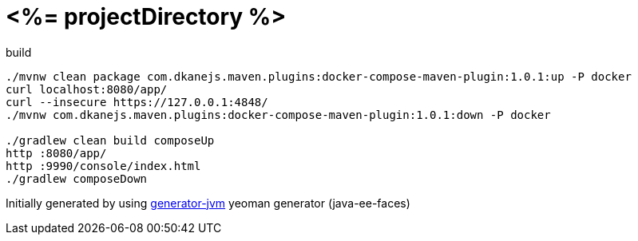 = <%= projectDirectory %>

////
image:https://travis-ci.org/daggerok/<%= projectDirectory %>.svg?branch=master["Build Status", link="https://travis-ci.org/daggerok/<%= projectDirectory %>"]
image:https://gitlab.com/daggerok/<%= projectDirectory %>/badges/master/build.svg["Build Status", link="https://gitlab.com/daggerok/<%= projectDirectory %>/-/jobs"]
image:https://img.shields.io/bitbucket/pipelines/daggerok/<%= projectDirectory %>.svg["Build Status", link="https://bitbucket.com/daggerok/<%= projectDirectory %>"]
////

//tag::content[]

.build
[source,bash]
----
./mvnw clean package com.dkanejs.maven.plugins:docker-compose-maven-plugin:1.0.1:up -P docker
curl localhost:8080/app/
curl --insecure https://127.0.0.1:4848/
./mvnw com.dkanejs.maven.plugins:docker-compose-maven-plugin:1.0.1:down -P docker

./gradlew clean build composeUp
http :8080/app/
http :9990/console/index.html
./gradlew composeDown
----

Initially generated by using link:https://github.com/daggerok/generator-jvm/[generator-jvm] yeoman generator (java-ee-faces)

//end::content[]

